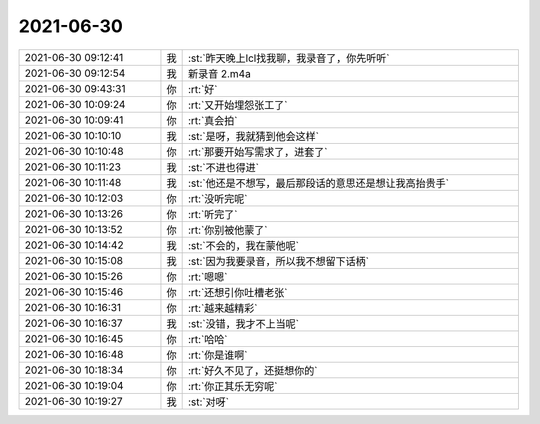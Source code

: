 2021-06-30
-------------

.. list-table::
   :widths: 25, 1, 60

   * - 2021-06-30 09:12:41
     - 我
     - :st:`昨天晚上lcl找我聊，我录音了，你先听听`
   * - 2021-06-30 09:12:54
     - 我
     - 新录音 2.m4a
   * - 2021-06-30 09:43:31
     - 你
     - :rt:`好`
   * - 2021-06-30 10:09:24
     - 你
     - :rt:`又开始埋怨张工了`
   * - 2021-06-30 10:09:41
     - 你
     - :rt:`真会拍`
   * - 2021-06-30 10:10:10
     - 我
     - :st:`是呀，我就猜到他会这样`
   * - 2021-06-30 10:10:48
     - 你
     - :rt:`那要开始写需求了，进套了`
   * - 2021-06-30 10:11:23
     - 我
     - :st:`不进也得进`
   * - 2021-06-30 10:11:48
     - 我
     - :st:`他还是不想写，最后那段话的意思还是想让我高抬贵手`
   * - 2021-06-30 10:12:03
     - 你
     - :rt:`没听完呢`
   * - 2021-06-30 10:13:26
     - 你
     - :rt:`听完了`
   * - 2021-06-30 10:13:52
     - 你
     - :rt:`你别被他蒙了`
   * - 2021-06-30 10:14:42
     - 我
     - :st:`不会的，我在蒙他呢`
   * - 2021-06-30 10:15:08
     - 我
     - :st:`因为我要录音，所以我不想留下话柄`
   * - 2021-06-30 10:15:26
     - 你
     - :rt:`嗯嗯`
   * - 2021-06-30 10:15:46
     - 你
     - :rt:`还想引你吐槽老张`
   * - 2021-06-30 10:16:31
     - 你
     - :rt:`越来越精彩`
   * - 2021-06-30 10:16:37
     - 我
     - :st:`没错，我才不上当呢`
   * - 2021-06-30 10:16:45
     - 你
     - :rt:`哈哈`
   * - 2021-06-30 10:16:48
     - 你
     - :rt:`你是谁啊`
   * - 2021-06-30 10:18:34
     - 你
     - :rt:`好久不见了，还挺想你的`
   * - 2021-06-30 10:19:04
     - 你
     - :rt:`你正其乐无穷呢`
   * - 2021-06-30 10:19:27
     - 我
     - :st:`对呀`